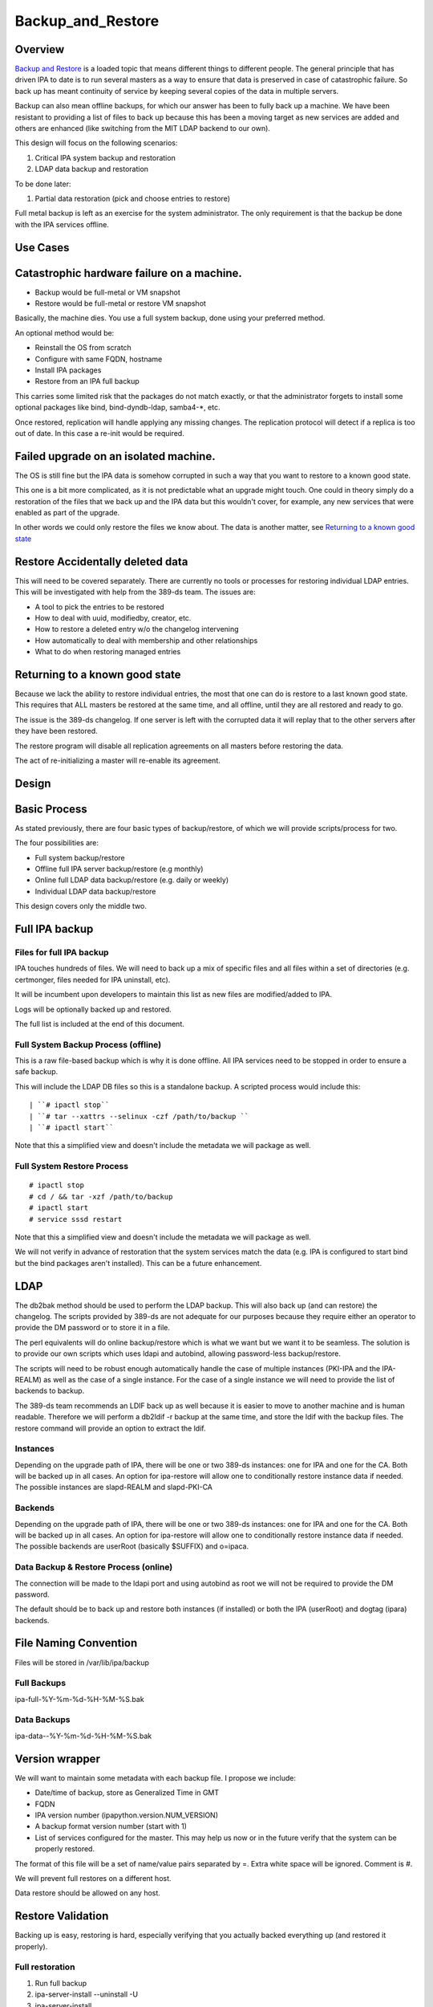 Backup_and_Restore
==================

Overview
--------

`Backup and Restore <Backup_and_Restore>`__ is a loaded topic that means
different things to different people. The general principle that has
driven IPA to date is to run several masters as a way to ensure that
data is preserved in case of catastrophic failure. So back up has meant
continuity of service by keeping several copies of the data in multiple
servers.

Backup can also mean offline backups, for which our answer has been to
fully back up a machine. We have been resistant to providing a list of
files to back up because this has been a moving target as new services
are added and others are enhanced (like switching from the MIT LDAP
backend to our own).

This design will focus on the following scenarios:

#. Critical IPA system backup and restoration
#. LDAP data backup and restoration

To be done later:

#. Partial data restoration (pick and choose entries to restore)

Full metal backup is left as an exercise for the system administrator.
The only requirement is that the backup be done with the IPA services
offline.



Use Cases
---------



Catastrophic hardware failure on a machine.
----------------------------------------------------------------------------------------------

-  Backup would be full-metal or VM snapshot
-  Restore would be full-metal or restore VM snapshot

Basically, the machine dies. You use a full system backup, done using
your preferred method.

An optional method would be:

-  Reinstall the OS from scratch
-  Configure with same FQDN, hostname
-  Install IPA packages
-  Restore from an IPA full backup

This carries some limited risk that the packages do not match exactly,
or that the administrator forgets to install some optional packages like
bind, bind-dyndb-ldap, samba4-\*, etc.

Once restored, replication will handle applying any missing changes. The
replication protocol will detect if a replica is too out of date. In
this case a re-init would be required.



Failed upgrade on an isolated machine.
----------------------------------------------------------------------------------------------

The OS is still fine but the IPA data is somehow corrupted in such a way
that you want to restore to a known good state.

This one is a bit more complicated, as it is not predictable what an
upgrade might touch. One could in theory simply do a restoration of the
files that we back up and the IPA data but this wouldn't cover, for
example, any new services that were enabled as part of the upgrade.

In other words we could only restore the files we know about. The data
is another matter, see `Returning to a known good
state <V3/Backup_and_Restore#Returning_to_a_known_good_state>`__



Restore Accidentally deleted data
----------------------------------------------------------------------------------------------

This will need to be covered separately. There are currently no tools or
processes for restoring individual LDAP entries. This will be
investigated with help from the 389-ds team. The issues are:

-  A tool to pick the entries to be restored
-  How to deal with uuid, modifiedby, creator, etc.
-  How to restore a deleted entry w/o the changelog intervening
-  How automatically to deal with membership and other relationships
-  What to do when restoring managed entries



Returning to a known good state
----------------------------------------------------------------------------------------------

Because we lack the ability to restore individual entries, the most that
one can do is restore to a last known good state. This requires that ALL
masters be restored at the same time, and all offline, until they are
all restored and ready to go.

The issue is the 389-ds changelog. If one server is left with the
corrupted data it will replay that to the other servers after they have
been restored.

The restore program will disable all replication agreements on all
masters before restoring the data.

The act of re-initializing a master will re-enable its agreement.

Design
------



Basic Process
----------------------------------------------------------------------------------------------

As stated previously, there are four basic types of backup/restore, of
which we will provide scripts/process for two.

The four possibilities are:

-  Full system backup/restore
-  Offline full IPA server backup/restore (e.g monthly)
-  Online full LDAP data backup/restore (e.g. daily or weekly)
-  Individual LDAP data backup/restore

This design covers only the middle two.



Full IPA backup
----------------------------------------------------------------------------------------------



Files for full IPA backup
^^^^^^^^^^^^^^^^^^^^^^^^^

IPA touches hundreds of files. We will need to back up a mix of specific
files and all files within a set of directories (e.g. certmonger, files
needed for IPA uninstall, etc).

It will be incumbent upon developers to maintain this list as new files
are modified/added to IPA.

Logs will be optionally backed up and restored.

The full list is included at the end of this document.



Full System Backup Process (offline)
^^^^^^^^^^^^^^^^^^^^^^^^^^^^^^^^^^^^

This is a raw file-based backup which is why it is done offline. All IPA
services need to be stopped in order to ensure a safe backup.

This will include the LDAP DB files so this is a standalone backup. A
scripted process would include this:

::

   | ``# ipactl stop``
   | ``# tar --xattrs --selinux -czf /path/to/backup ``
   | ``# ipactl start``

Note that this a simplified view and doesn't include the metadata we
will package as well.



Full System Restore Process
^^^^^^^^^^^^^^^^^^^^^^^^^^^

::

    # ipactl stop
    # cd / && tar -xzf /path/to/backup
    # ipactl start
    # service sssd restart

Note that this a simplified view and doesn't include the metadata we
will package as well.

We will not verify in advance of restoration that the system services
match the data (e.g. IPA is configured to start bind but the bind
packages aren't installed). This can be a future enhancement.

LDAP
----------------------------------------------------------------------------------------------

The db2bak method should be used to perform the LDAP backup. This will
also back up (and can restore) the changelog. The scripts provided by
389-ds are not adequate for our purposes because they require either an
operator to provide the DM password or to store it in a file.

The perl equivalents will do online backup/restore which is what we want
but we want it to be seamless. The solution is to provide our own
scripts which uses ldapi and autobind, allowing password-less
backup/restore.

The scripts will need to be robust enough automatically handle the case
of multiple instances (PKI-IPA and the IPA-REALM) as well as the case of
a single instance. For the case of a single instance we will need to
provide the list of backends to backup.

The 389-ds team recommends an LDIF back up as well because it is easier
to move to another machine and is human readable. Therefore we will
perform a db2ldif -r backup at the same time, and store the ldif with
the backup files. The restore command will provide an option to extract
the ldif.

Instances
^^^^^^^^^

Depending on the upgrade path of IPA, there will be one or two 389-ds
instances: one for IPA and one for the CA. Both will be backed up in all
cases. An option for ipa-restore will allow one to conditionally restore
instance data if needed. The possible instances are slapd-REALM and
slapd-PKI-CA

Backends
^^^^^^^^

Depending on the upgrade path of IPA, there will be one or two 389-ds
instances: one for IPA and one for the CA. Both will be backed up in all
cases. An option for ipa-restore will allow one to conditionally restore
instance data if needed. The possible backends are userRoot (basically
$SUFFIX) and o=ipaca.



Data Backup & Restore Process (online)
^^^^^^^^^^^^^^^^^^^^^^^^^^^^^^^^^^^^^^

The connection will be made to the ldapi port and using autobind as root
we will not be required to provide the DM password.

The default should be to back up and restore both instances (if
installed) or both the IPA (userRoot) and dogtag (ipara) backends.



File Naming Convention
----------------------------------------------------------------------------------------------

Files will be stored in /var/lib/ipa/backup



Full Backups
^^^^^^^^^^^^

ipa-full-%Y-%m-%d-%H-%M-%S.bak



Data Backups
^^^^^^^^^^^^

ipa-data--%Y-%m-%d-%H-%M-%S.bak



Version wrapper
----------------------------------------------------------------------------------------------

We will want to maintain some metadata with each backup file. I propose
we include:

-  Date/time of backup, store as Generalized Time in GMT
-  FQDN
-  IPA version number (ipapython.version.NUM_VERSION)
-  A backup format version number (start with 1)
-  List of services configured for the master. This may help us now or
   in the future verify that the system can be properly restored.

The format of this file will be a set of name/value pairs separated by
=. Extra white space will be ignored. Comment is #.

We will prevent full restores on a different host.

Data restore should be allowed on any host.



Restore Validation
----------------------------------------------------------------------------------------------

Backing up is easy, restoring is hard, especially verifying that you
actually backed everything up (and restored it properly).



Full restoration
^^^^^^^^^^^^^^^^

#. Run full backup
#. ipa-server-install --uninstall -U
#. ipa-server-install
#. Restore backup



Data restoration
^^^^^^^^^^^^^^^^

In the case of a single IPA master you can:

#. Back up data
#. Delete some data
#. Restore from backup

Confirm that the data was restored. This will **not** automatically sync
the restored data to other masters. Any pending changes will not be
applied to the restored master but similarly any changes restored will
not be sent out to the other masters. After the restoration the other
masters will need to be reinitialized from the restored master:

``# ipa-replica-manage re-initialize --from=``

Replication
----------------------------------------------------------------------------------------------

Because we are going to backup and restore the changelog we should be ok
when it comes to replication.

Agreements
^^^^^^^^^^

A very big issue will be what agreements exist at the time that a backup
is made and restored.

For example, lets say you have a single IPA server. You add a bunch of
records and then take a backup.

You add a replica, maybe even delete some records (oops).

So you do a restore.

Your data is back but your agreement is now gone because you restored a
backup from prior to the agreement! The remote server will need to
uninstalled and re-installed (no re-initialize is possible because the
restored server doesn't know about the replica at all).

This could potentially strand a number of servers.



External Impact
----------------------------------------------------------------------------------------------

The sssd service will need a restart. If the assumption is that the
server is not in a known good state then it would be good practice to
restart this service after restoring its files.

In fact, we may want to consider recommending a reboot to be sure things
are in a good state, or we may need to think about extending ipactl to
include other daemons.



More on partial restores
----------------------------------------------------------------------------------------------

Quite a bit of infrastructure is required to be able to pick and choose
what to restore from a backup. In order to provide per-entry restoration
we would need the backup in a more readable form, say LDIF, then provide
a means to search for, pick and then execute restoration.

The restoration may take the form of:

-  an entry
-  a subtree
-  attributes within an entry, e.g. membership

Restoration of an entry may trigger other things to happen. Take the
case where a group is accidentally removed. Not only does the group need
to be restored but its membership needs to be recovered as well. Members
of the group will be managed automatically but since we handle nested
groups and groups can be members of other objects (HBAC, sudo, etc) we
need to restore that as well.

Qualifying
----------------------------------------------------------------------------------------------

Here is a list of some things to test

-  Run IPA unit tests
-  Create a new replica
-  Manage existing replicas
-  Enroll a client
-  Unenroll a client
-  Verify that replication is still working, and working with dogtag as
   well



Open Questions
----------------------------------------------------------------------------------------------



Size of backup?
^^^^^^^^^^^^^^^

Should we attempt to predict the resulting file size and try to
determine if there is adequate space before starting the backup? We may
be able to stat each file, sum the size, and check. It would just take a
bit of time and I/O.



Encrypt backup files?
^^^^^^^^^^^^^^^^^^^^^

Should we prompt for and/or encrypt with gpg the backup files? **Yes**



Should I delete everything before doing a restore?
^^^^^^^^^^^^^^^^^^^^^^^^^^^^^^^^^^^^^^^^^^^^^^^^^^

For example, if you have a single master, you do a backup, then you add
a replica. If you then restore the backup and try to create another
replica it will fail because the changelog directory already exists. Who
knows what other problems might be lurking.

I'm inclined to suggest/force uninstalling the server first. We just may
not be in any position to do that depending on how hosed things are.

The other alternative is to create a list of these corner cases and test
for them on reinstall.

Implementation
--------------



Full Restore
----------------------------------------------------------------------------------------------

If you do a full backup without the logs and do a restoration into a FS
that doesn't have an installed IPA server then tomcat will not stop.
This is because the log files needed by the CA are created on-the-fly by
the instance creation process. If the directory structure is created
manually then things will work.

Uninstall
----------------------------------------------------------------------------------------------

The backup files are NOT removed on uninstall. When it comes to data, I
prefer not to delete things automatically.



Development notes (semi-interesting testing)
----------------------------------------------------------------------------------------------

As part of developing the backups I tried a couple of fairly outlandish
things. Here are those things and the outcomes. I'm not sure if these
will ever be eventually interesting or helpful, but I don't want to lose
anything.



Backup, uninstall, reinstall, restore JUST the LDAP server
^^^^^^^^^^^^^^^^^^^^^^^^^^^^^^^^^^^^^^^^^^^^^^^^^^^^^^^^^^

So I wanted to verify that the restoration actually worked, so what I
did was:

::

   #. ipa-server-install ...
   #. kinit admin
   #. ipa user-add tuser1
   #. ipa user-add tuser2
   #. db2bak
   #. ipa-server-install --uninstall -U
   #. ipa-server-install (same options as above)
   #. bak2db
   #. ipa-getkeytab -k /etc/dirsrv/ds.keytab -p ldap/`hostname\` -s
      \`hostname\` -D 'cn=directory manager' -w password
   #. service dirsrv restart
   #. kdestroy
   #. kinit admin
   #. ipa-getkeytab -k /etc/httpd/conf/ipa.keytab -p HTTP/`hostname\` -s
      \`hostname\`
   #. ipa-getkeytab -k /etc/krb5.keytab -p host/`hostname\` -s \`hostname\`
   #. ipactl restart
   #. service sssd restart
   #. ipa user-show admin
   #. ipa user-find (confirm that I have the 2 new users)
   #. id tuser1 (to confirm that sssd is working)

So what does this do? Well, it replaces the CA for one. And it
invalidates all certificates.

It is also, if all you have is the data backup, is a way to restore an
IPA system.

A lot more work would be needed to actually make things work. All
clients and services would need new certs.

And we overwrote the 389-ds and Apache server certs when we reimported
the data, so those would need to be re-issued.

For the most part, any certificates in the data should be deleted
because they are for a CA that no longer exists, so revocation will
fail.

There may be quite a bit of certmonger rework needed, or it could be
that certmonger could fix all the certs for us using: ipa-getcert
resubmit.

References
----------------------------------------------------------------------------------------------

-  https://access.redhat.com/knowledge/docs/en-US/Red_Hat_Directory_Server/9.0/html/Administration_Guide/Populating_Directory_Databases-Backing_Up_and_Restoring_Data.html#Backing_Up_and_Restoring_Data-Restoring_Databases_That_Include_Replicated_Entries
-  https://access.redhat.com/knowledge/docs/en-US/Red_Hat_Directory_Server/9.0/html/Administration_Guide/Managing_Replication-Initializing_Consumers.html#Initializing_Consumers-Filesystem_Replica_Initialization



Feature Management
------------------

UI

The backup/restore commands will need to be executed as root so it is
unlikely that system backup/recovery can be managed from the UI. It
could also represent a chicken-and-egg problem on restoration.

CLI

There will be two basic, standalone commands:

::

    ipa-backup OPTIONS
       --data    Back up just the data. Default is full system backup.
       --gpg     Encrypt the backup
       --gpg-keyring ``\ ``   The gpg key name to be used (or full path)
       --logs    Include logs in backup
       --online Perform the LDAP backups online, for data only.

We will only encrypt the payload. The header will be in the clear.

::

    ipa-restore OPTIONS /path/to/backup
       --data             If the backup is a full backup, restore only the data
       --extract        Extract the backup files, do not restore (including the LDIF)
       --gpg-keyring ``\ ``    The key name to be used by gpg
       --data             Restore only the data
       --online          Perform the LDAP restores online, for data only.
       --instance=INSTANCE   The 389-ds instance to restore (defaults to all found)
       --backend=BACKEND     The backend to restore within the instance or
                                                  instances
       --no-logs         Do not restore log files from the backup
       -U, --unattended      Unattended restoration never prompts the user

ipa-restore will detect if the backup file provide contains only the
data, but if provided a full backup it should be able to restore just
the data component.

There are also common options:

::

       --version             show program's version number and exit
       -h, --help            show this help message and exit
       -p PASSWORD, --password=PASSWORD
                           Directory Manager password
       -v, --verbose       print debugging information
       -d, --debug         alias for --verbose (deprecated)
       -q, --quiet         output only errors
       --log-file=FILE     log to the given file



Full list of files and directories to back up
---------------------------------------------

Directories
----------------------------------------------------------------------------------------------

-  /usr/share/ipa/html
-  /etc/pki-ca
-  /etc/httpd/alias
-  /var/lib/pki-ca
-  /var/lib/ipa-client/sysrestore
-  /var/lib/sss/pubconf/krb5.include.d
-  /var/lib/authconfig/last
-  /var/lib/certmonger
-  /var/lib/ipa
-  /var/run/dirsrv
-  /var/lock/dirsrv

Files
----------------------------------------------------------------------------------------------

-  /etc/named.conf
-  /etc/sysconfig/pki-ca
-  /etc/sysconfig/dirsrv
-  /etc/sysconfig/ntpd
-  /etc/sysconfig/krb5kdc
-  /etc/sysconfig/pki/ca/pki-ca
-  /etc/sysconfig/authconfig
-  /etc/resolv.conf
-  /etc/pki/nssdb/cert8.db
-  /etc/pki/nssdb/key3.db
-  /etc/pki/nssdb/secmod.db
-  /etc/nsswitch.conf
-  /etc/krb5.keytab
-  /etc/sssd/sssd.conf
-  /etc/openldap/ldap.conf
-  /etc/security/limits.conf
-  /etc/httpd/conf/password.conf
-  /etc/httpd/conf/ipa.keytab
-  /etc/httpd/conf.d/ipa-pki-proxy.conf
-  /etc/httpd/conf.d/ipa-rewrite.conf
-  /etc/httpd/conf.d/nss.conf
-  /etc/httpd/conf.d/ipa.conf
-  /etc/ssh/sshd_config
-  /etc/ssh/ssh_config
-  /etc/krb5.conf
-  /etc/group
-  /etc/passwd
-  /etc/ipa/ca.crt
-  /etc/ipa/default.conf
-  /etc/named.keytab
-  /etc/ntp.conf
-  /etc/dirsrv/ds.keytab
-  /etc/sysconfig/dirsrv-REALM
-  /etc/sysconfig/dirsrv-PKI-IPA
-  /root/ca-agent.p12
-  /root/cacert.p12
-  /var/kerberos/krb5kdc/kdc.conf
-  /etc/dirsrv/slapd-REALM
-  /var/lib/dirsrv/scripts-realm
-  /var/lib/dirsrv/slapd-realm
-  /usr/lib64/dirsrv/slapd-PKI-IPA
-  /etc/dirsrv/slapd-PKI-IPA
-  /var/lib/dirsrv/slapd-PKI-IPA

Logs
----------------------------------------------------------------------------------------------

This is a mix of files and directories

-  /var/log/pki-ca
-  /var/log/dirsrv/slapd-REALM-COM
-  /var/log/dirsrv/slapd-PKI-IPA
-  /var/log/httpd
-  /var/log/ipaserver-install.log
-  /var/log/kadmind.log
-  /var/log/pki-ca-install.log
-  /var/log/messages
-  /var/log/ipaclient-install.log
-  /var/log/secure
-  /var/log/ipaserver-uninstall.log
-  /var/log/pki-ca-uninstall.log
-  /var/log/ipaclient-uninstall.log
-  /var/named/data/named.run



GPG encryption
--------------

The backup can be optionally encrypted using GPG. To create a key you
can run:

::

   # cat >keygen <<EOF
        %echo Generating a standard key
        Key-Type: RSA
        Key-Length: 2048
        Name-Real: IPA Backup
        Name-Comment: IPA Backup
        Name-Email: root@example.com
        Expire-Date: 0
        %pubring /root/backup.pub
        %secring /root/backup.sec
        %commit
        %echo done
   EOF
   # gpg --batch --gen-key keygen
   # gpg --no-default-keyring --secret-keyring /root/backup.sec \
         --keyring /root/backup.pub --list-secret-keys

This will create the key ``backup`` and can be passed to ipa-backup
using:

``# ipa-backup --gpg --gpg-keyring=/root/backup ...``

Troubleshooting
---------------

gpg2 now requires an external program to enter pins to make it "easier"
for desktop folks.

To run purely from a console add
``"pinentry-program /usr/bin/pinentry-curses"`` to
``.gnupg/gpg-agent.conf`` before generating a key.



How to Test
-----------



General test outline
----------------------------------------------------------------------------------------------

-  Install server
-  Do a LDAP search for ``uid=admin,cn=users,cn=accounts,$SUFFIX``. Note
   the result.
-  Verify that the commands ``ipa user-show admin``, ``id admin``,
   ``ipa cert-find``, ``host``\ *``$HOSTNAME``*\ ``localhost``,
   ``kinit admin`` work. This checks basic functionality of IPA client,
   PAM, CA, DNS and Kerberos. Note the output of these commands
-  (Do backup & restore)
-  Do a LDAP search on admin again; check that all attributes except
   ``krbLastSuccessfulAuth`` match
-  Run the above commands again, check that they are successful and the
   output matches.
-  Uninstall server



Test Full Backup and Restore
----------------------------------------------------------------------------------------------

The "Do backup & restore" steps are:

-  ``ipa-backup -v``
-  Uninstall server
-  ``ipa-restore``\ *``$BACKUP_PATH``*



Test Backup and Restore with Removed Users
----------------------------------------------------------------------------------------------

The "Do backup & restore" steps are:

-  ``ipa-backup -v``
-  Uninstall server
-  Remove users ``dirsrv`` and ``pkiuser``
-  Add system user ``ipatest_user1`` (to claim the UID of a removed
   user)
-  ``ipa-restore``\ *``$BACKUP_PATH``*

At the end of the test, remove user ``ipatest_user1``



Test Backup and Restore with SELinux Booleans Off
----------------------------------------------------------------------------------------------

The "Do backup & restore" steps are:

-  ``ipa-backup -v``
-  Uninstall server
-  Turn SELinux booleans ``httpd_can_network_connect`` and
   ``httpd_manage_ipa`` off
-  ``ipa-restore``\ *``$BACKUP_PATH``*

After restoring, check that the above booleans are on.



Test Backup and Restore from heavily upgraded instance
----------------------------------------------------------------------------------------------

Start with a master that has been in-place-upgraded since there was a
separate 389-ds instance for IPA.

-  ``ipa-backup -v``
-  Uninstall server
-  ``ipa-restore ...``

Backup and Restore is NOT a method of eliminating that extra instance.



Data backup only
----------------------------------------------------------------------------------------------

-  ``ipa-backup --data``
-  Add a new user
-  ``ipa-restore /var/lib/ipa/ipa-data-...``
-  Ensure that the new user is gone



Online data restore
----------------------------------------------------------------------------------------------

-  ``ipa-backup --data``
-  Add a new user
-  ``ipa-restore --online /var/lib/ipa/ipa-data-...``
-  Ensure that the new user is gone
-  Ensure IPA is still functioning properly



Encryption/decryption of Backup files
----------------------------------------------------------------------------------------------

-  ``ipa-backup --gpg --gpg-keyring=/path/to/keyring``
-  ``ipa-server-install --uninstall -U``
-  ``ipa-restore --gpg-keyring=/path/to/keyring /var/lib/ipa/ipa-...``



Client/Replica installation with restored Master
----------------------------------------------------------------------------------------------

-  ``ipa-backup``
-  ``ipa-restore``
-  Create new replica
-  Enroll client